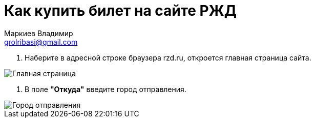 = Как купить билет на сайте РЖД
Маркиев Владимир <grolribasi@gmail.com>
:hide-uri-scheme:
:imagesdir: img


. Наберите в адресной строке браузера rzd.ru, откроется главная страница сайта.

image::1.png[Главная страница]

. В поле *"Откуда"* введите город отправления.

image::2.png[Город отправления]

